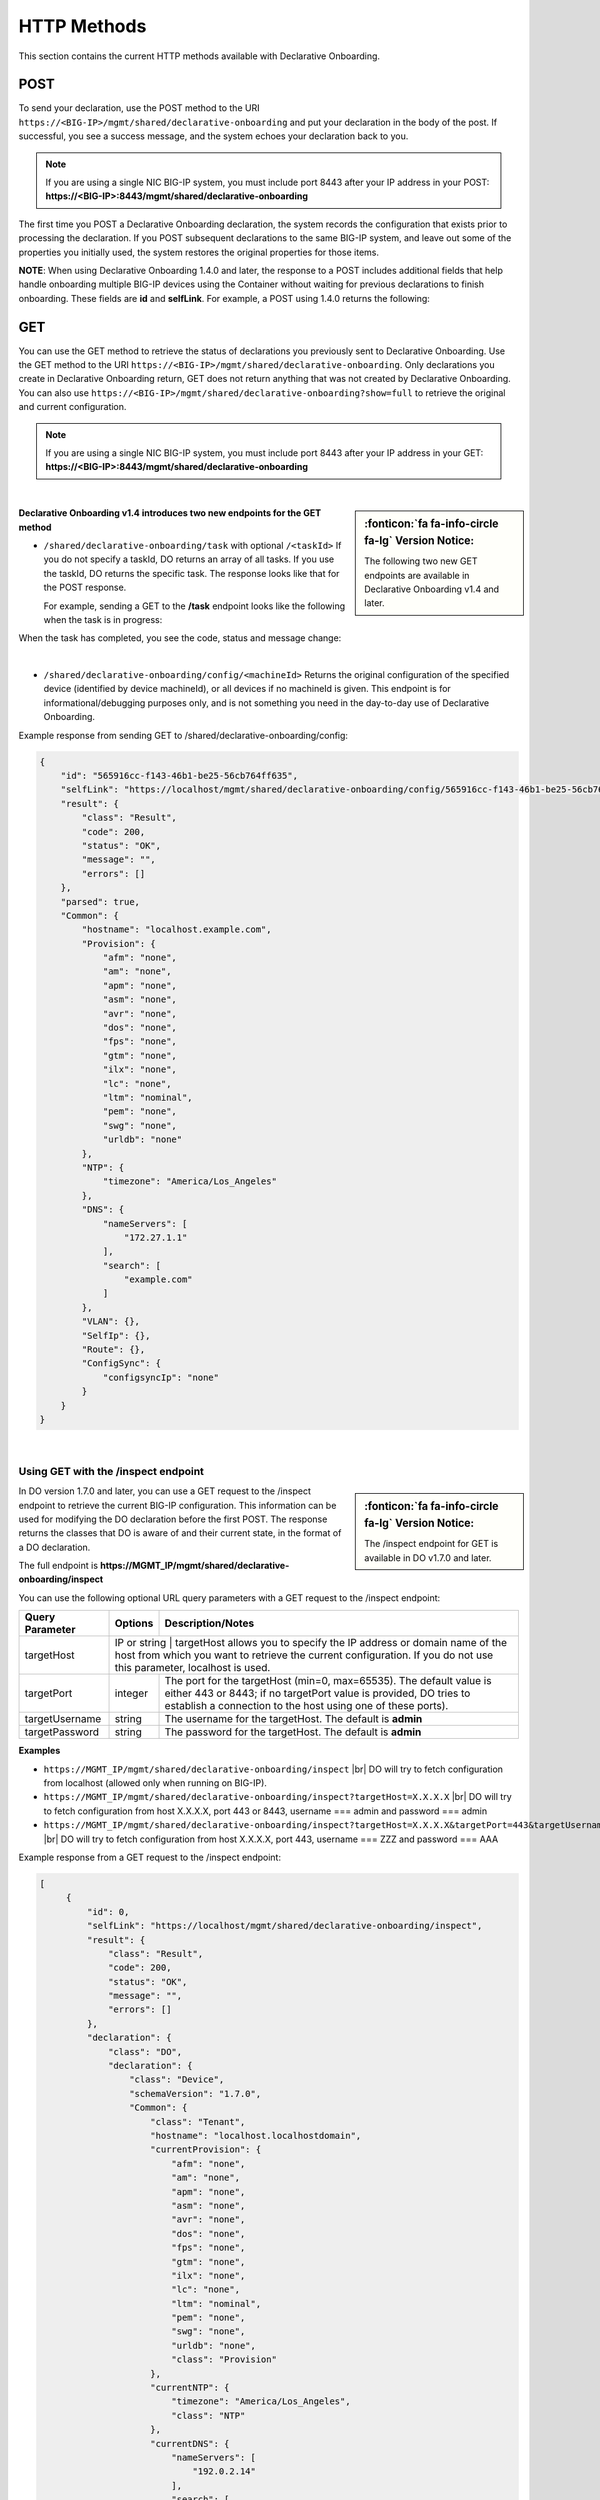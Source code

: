 HTTP Methods
------------
This section contains the current HTTP methods available with Declarative Onboarding.


POST
~~~~
To send your declaration, use the POST method to the URI
``https://<BIG-IP>/mgmt/shared/declarative-onboarding`` and put your declaration in the
body of the post.  If successful, you see a success message, and the system
echoes your declaration back to you.  

.. NOTE:: If you are using a single NIC BIG-IP system, you must include port 8443 after your IP address in your POST: **https://<BIG-IP>:8443/mgmt/shared/declarative-onboarding**

The first time you POST a Declarative Onboarding declaration, the system records the configuration that exists prior to processing the declaration.  If you POST subsequent declarations to the same BIG-IP system, and leave out some of the properties you initially used, the system restores the original properties for those items.

.. _postnote:

**NOTE**: When using Declarative Onboarding 1.4.0 and later, the response to a POST includes additional fields that help handle onboarding multiple BIG-IP devices using the Container without waiting for previous declarations to finish onboarding.  These fields are **id** and **selfLink**.  For example, a POST using 1.4.0 returns the following:

.. code-block:: bash
   :emphasize-lines: 2-3

    {
        "id": "d1f131b6-9e93-49a5-9fed-a068d34e274a",
        "selfLink": "https://localhost/mgmt/shared/declarative-onboarding/task/d1f131b6-9e93-49a5-9fed-a068d34e274a",
        "result": {
            "class": "Result",
            "code": 202,
            "status": "RUNNING",
            "message": "processing"
        },
        "declaration": {…
        }
    }




GET
~~~
You can use the GET method to retrieve the status of declarations you previously sent to Declarative Onboarding. Use the GET method to the URI
``https://<BIG-IP>/mgmt/shared/declarative-onboarding``.  Only declarations you create
in Declarative Onboarding return, GET does not return anything that was not created by Declarative Onboarding.
You can also use ``https://<BIG-IP>/mgmt/shared/declarative-onboarding?show=full`` to retrieve the original and current configuration.

.. NOTE:: If you are using a single NIC BIG-IP system, you must include port 8443 after your IP address in your GET: **https://<BIG-IP>:8443/mgmt/shared/declarative-onboarding**

|

.. sidebar:: :fonticon:`fa fa-info-circle fa-lg` Version Notice:

   The following two new GET endpoints are available in Declarative Onboarding v1.4 and later.

.. _getnote:

**Declarative Onboarding v1.4 introduces two new endpoints for the GET method**

- ``/shared/declarative-onboarding/task`` with optional ``/<taskId>``  
  If you do not specify a taskId, DO returns an array of all tasks. If you use the taskId, DO returns the specific task.  The response looks like that for the POST response.

  For example, sending a GET to the **/task** endpoint looks like the following when the task is in progress:

.. code-block:: bash
   :emphasize-lines: 7-9

    [
        {
            "id": "da2dea41-878d-4221-9c5b-599ac75def9c",
            "selfLink": "https://localhost/mgmt/shared/declarative-onboarding/task/da2dea41-878d-4221-9c5b-599ac75def9c",
            "result": {
                "class": "Result",
                "code": 202,
                "status": "RUNNING",
                "message": "processing"
            },
            "declaration": {
                ....
            }
        }
    ]

When the task has completed, you see the code, status and message change:

.. code-block:: bash
   :emphasize-lines: 7-9

    [
        {
            "id": "da2dea41-878d-4221-9c5b-599ac75def9c",
            "selfLink": "https://localhost/mgmt/shared/declarative-onboarding/task/da2dea41-878d-4221-9c5b-599ac75def9c",
            "result": {
                "class": "Result",
                "code": 200,
                "status": "OK",
                "message": "success"
            },
            "declaration": {
                ....
            }
        }
    ]

|

- ``/shared/declarative-onboarding/config/<machineId>``  
  Returns the original configuration of the specified device (identified by device machineId), or all devices if no machineId is given.  This endpoint is for informational/debugging purposes only, and is not something you need in the day-to-day use of Declarative Onboarding.
  
Example response from sending GET to /shared/declarative-onboarding/config:

.. code-block:: json

    {
        "id": "565916cc-f143-46b1-be25-56cb764ff635",
        "selfLink": "https://localhost/mgmt/shared/declarative-onboarding/config/565916cc-f143-46b1-be25-56cb764ff635",
        "result": {
            "class": "Result",
            "code": 200,
            "status": "OK",
            "message": "",
            "errors": []
        },
        "parsed": true,
        "Common": {
            "hostname": "localhost.example.com",
            "Provision": {
                "afm": "none",
                "am": "none",
                "apm": "none",
                "asm": "none",
                "avr": "none",
                "dos": "none",
                "fps": "none",
                "gtm": "none",
                "ilx": "none",
                "lc": "none",
                "ltm": "nominal",
                "pem": "none",
                "swg": "none",
                "urldb": "none"
            },
            "NTP": {
                "timezone": "America/Los_Angeles"
            },
            "DNS": {
                "nameServers": [
                    "172.27.1.1"
                ],
                "search": [
                    "example.com"
                ]
            },
            "VLAN": {},
            "SelfIp": {},
            "Route": {},
            "ConfigSync": {
                "configsyncIp": "none"
            }
        }
    }

|

Using GET with the /inspect endpoint
^^^^^^^^^^^^^^^^^^^^^^^^^^^^^^^^^^^^
.. sidebar:: :fonticon:`fa fa-info-circle fa-lg` Version Notice:

   The /inspect endpoint for GET is available in DO v1.7.0 and later. 

In DO version 1.7.0 and later, you can use a GET request to the /inspect endpoint to retrieve the current BIG-IP configuration. This information can be used for modifying the DO declaration before the first POST.  The response returns the classes that DO is aware of and their current state, in the format of a DO declaration.

The full endpoint is **https://MGMT_IP/mgmt/shared/declarative-onboarding/inspect**

You can use the following optional URL query parameters with a GET request to the /inspect endpoint:

+-------------------------+------------+---------------------------------------------------------------------------------------------------------------------------------------------------------------------------------------------------------+
| Query Parameter         | Options    | Description/Notes                                                                                                                                                                                       |
+=========================+============+=========================================================================================================================================================================================================+
| targetHost              | IP or string     | targetHost allows you to specify the IP address or domain name of the host from which you want to retrieve the current configuration. If you do not use this parameter, localhost is used.        |
+-------------------------+------------+---------------------------------------------------------------------------------------------------------------------------------------------------------------------------------------------------------+
| targetPort              | integer    | The port for the targetHost (min=0, max=65535).  The default value is either 443 or 8443; if no targetPort value is provided, DO tries to establish a connection to the host using one of these ports). |
+-------------------------+------------+---------------------------------------------------------------------------------------------------------------------------------------------------------------------------------------------------------+
| targetUsername          | string     |  The username for the targetHost.  The default is **admin**                                                                                                                                             |
+-------------------------+------------+---------------------------------------------------------------------------------------------------------------------------------------------------------------------------------------------------------+
| targetPassword          | string     |  The password for the targetHost.  The default is **admin**                                                                                                                                             |
+-------------------------+------------+---------------------------------------------------------------------------------------------------------------------------------------------------------------------------------------------------------+

**Examples**

-	``https://MGMT_IP/mgmt/shared/declarative-onboarding/inspect`` |br| DO will try to fetch configuration from localhost (allowed only when running on BIG-IP).
-	``https://MGMT_IP/mgmt/shared/declarative-onboarding/inspect?targetHost=X.X.X.X``  |br| DO will try to fetch configuration from host X.X.X.X, port 443 or 8443, username === admin and password === admin 
-	``https://MGMT_IP/mgmt/shared/declarative-onboarding/inspect?targetHost=X.X.X.X&targetPort=443&targetUsername=ZZZ&targetPassword=AAA``  |br| DO will try to fetch configuration from host X.X.X.X, port 443, username === ZZZ and password === AAA 


Example response from a GET request to the /inspect endpoint:

.. code-block:: json
   
   [
        {
            "id": 0,
            "selfLink": "https://localhost/mgmt/shared/declarative-onboarding/inspect",
            "result": {
                "class": "Result",
                "code": 200,
                "status": "OK",
                "message": "",
                "errors": []
            },
            "declaration": {
                "class": "DO",
                "declaration": {
                    "class": "Device",
                    "schemaVersion": "1.7.0",
                    "Common": {
                        "class": "Tenant",
                        "hostname": "localhost.localhostdomain",
                        "currentProvision": {
                            "afm": "none",
                            "am": "none",
                            "apm": "none",
                            "asm": "none",
                            "avr": "none",
                            "dos": "none",
                            "fps": "none",
                            "gtm": "none",
                            "ilx": "none",
                            "lc": "none",
                            "ltm": "nominal",
                            "pem": "none",
                            "swg": "none",
                            "urldb": "none",
                            "class": "Provision"
                        },
                        "currentNTP": {
                            "timezone": "America/Los_Angeles",
                            "class": "NTP"
                        },
                        "currentDNS": {
                            "nameServers": [
                                "192.0.2.14"
                            ],
                            "search": [
                                "localhost"
                            ],
                            "class": "DNS"
                        }
                    }
                }
            }
        }
    ]


| 

**Possible error codes when using the /inspect endpoint**

.. list-table::
      :widths: 15 25 90
      :header-rows: 1

      * - Code
        - Message
        - explanation

      * - 408
        - Request Timeout
        - DO unable to return declaration after 60sec.

      * - 412
        - Precondition failed
        - DO unable to verify declaration produced by Inspect Handler (/inspect).

      * - 400
        - Bad Request
        - Query or query parameters are invalid.

      * - 403
        - Forbidden
        - DO should be executed on BIG-IP or the user should specify target* parameter(s).

      * - 409
        - Conflict
        - DO cannot provide valid declaration because some of the objects share the same name (for instance VLAN and SelfIp can share **internal** name). Response stills contain declaration which contains INVALID items (suffixed with INVALID_X). See the following example.


Example of the response for error 409

.. code-block:: json
   
   [
        {
            "id": 0,
            "selfLink": "https://localhost/mgmt/shared/declarative-onboarding/inspect",
            "code": 408,
            "status": "ERROR",
            "message": "Conflict",
            "errors": [
                "Declaration contains INVALID items (suffixed with INVALID_X)"
            ],
            "result": {
                "class": "Result",
                "code": 408,
                "status": "ERROR",
                "message": "Conflict",
                "errors": [
                    "Declaration contains INVALID items (suffixed with INVALID_X)"
                ]
            },
            "declaration": {
                "class": "DO",
                "declaration": {
                    "class": "Device",
                    "schemaVersion": "1.7.0",
                    "Common": {
                        "class": "Tenant",
                        "hostname": "at-13-1-4.localhost",
                        "internal_INVALID_1": {
                            "mtu": 1500,
                            "tag": 4092,
                            "cmpHash": "default",
                            "interfaces": [
                                {
                                    "name": "1.3",
                                    "tagged": false
                                }
                            ],
                            "class": "VLAN"
                        },
                        "internal_INVALID_2": {
                            "trafficGroup": "traffic-group-local-only",
                            "vlan": "internal",
                            "address": "10.0.50.3/24",
                            "allowService": "none",
                            "class": "SelfIp"
                    }
                    }
                }
            }
        }
    ]



.. |br| raw:: html
   
   <br />

